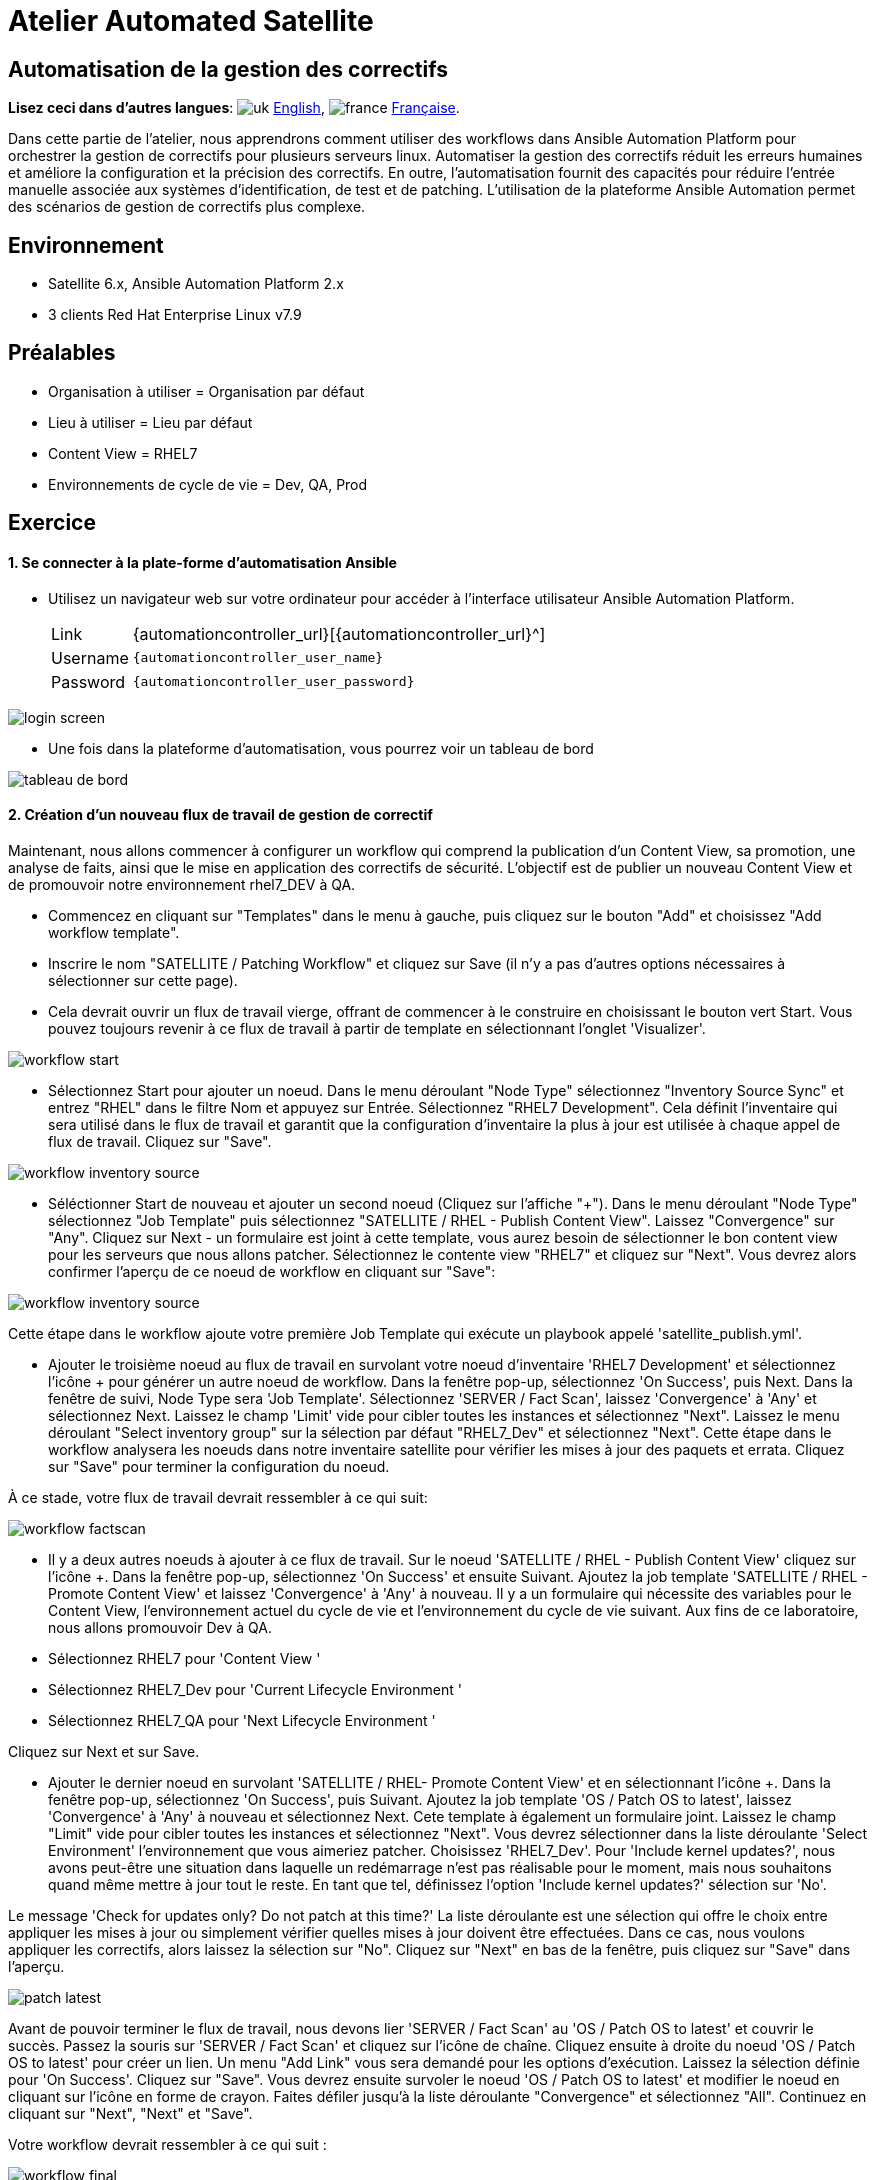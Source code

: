 = Atelier Automated Satellite  

== Automatisation de la gestion des correctifs
:experimental:

*Lisez ceci dans d'autres langues*:  image:uk.png[uk] xref:./README.adoc[English], image:fr.png[france] xref:./README.fr.adoc[Française].


Dans cette partie de l'atelier, nous apprendrons comment utiliser des workflows dans Ansible Automation Platform pour orchestrer la gestion de correctifs pour plusieurs serveurs linux.
Automatiser la gestion des correctifs réduit les erreurs humaines et améliore la configuration et la précision des correctifs.
En outre, l'automatisation fournit des capacités pour réduire l'entrée manuelle associée aux systèmes d'identification, de test et de patching.
L'utilisation de la plateforme Ansible Automation permet des scénarios de gestion de correctifs plus complexe.

== Environnement

* Satellite 6.x, Ansible Automation Platform 2.x
* 3 clients Red Hat Enterprise Linux v7.9

== Préalables

* Organisation à utiliser = Organisation par défaut
* Lieu à utiliser = Lieu par défaut
* Content View = RHEL7
* Environnements de cycle de vie = Dev, QA, Prod

== Exercice

[discrete]
==== 1. Se connecter à la plate-forme d'automatisation Ansible

* Utilisez un navigateur web sur votre ordinateur pour accéder à l'interface utilisateur Ansible Automation Platform.
+
[cols="~,~"]
|===
| Link
| {automationcontroller_url}[{automationcontroller_url}^]

| Username
| `{automationcontroller_user_name}`

| Password
| `{automationcontroller_user_password}`
|===

image::2-patching/2-patching-aap2-login.png[login screen]

* Une fois dans la plateforme d'automatisation, vous pourrez voir un tableau de bord

image::2-patching/2-patching-aap2-dashboard.png[tableau de bord]

[discrete]
==== 2. Création d'un nouveau flux de travail de gestion de correctif

Maintenant, nous allons commencer à configurer un workflow qui comprend la publication d'un Content View, sa promotion, une analyse de faits, ainsi que le mise en application des correctifs de sécurité.
L'objectif est de publier un nouveau Content View et de promouvoir notre environnement rhel7_DEV à QA.

* Commencez en cliquant sur "Templates" dans le menu à gauche, puis cliquez sur le bouton "Add" et choisissez "Add workflow template".
* Inscrire le nom "SATELLITE / Patching Workflow" et cliquez sur Save (il n'y a pas d'autres options nécessaires à sélectionner sur cette page).
* Cela devrait ouvrir un flux de travail vierge, offrant de commencer à le construire en choisissant le bouton vert Start.
Vous pouvez toujours revenir à ce flux de travail à partir de template en sélectionnant l'onglet 'Visualizer'.

image::2-patching/2-patching-aap2-workflow-start.png[workflow start]

* Sélectionnez Start pour ajouter un noeud.
Dans le menu déroulant "Node Type" sélectionnez "Inventory Source Sync" et entrez "RHEL" dans le filtre Nom et appuyez sur Entrée. Sélectionnez "RHEL7 Development".
Cela définit l'inventaire qui sera utilisé dans le flux de travail et garantit que la configuration d'inventaire la plus à jour est utilisée à chaque appel de flux de travail.
Cliquez sur "Save".

image::2-patching/2-patching-aap2-workflow-inventory-source.png[workflow inventory source]

* Séléctionner Start de nouveau et ajouter un second noeud (Cliquez sur l'affiche "+").
Dans le menu déroulant "Node Type" sélectionnez "Job Template" puis sélectionnez "SATELLITE / RHEL - Publish Content View".
Laissez "Convergence" sur "Any".
Cliquez sur Next - un formulaire est joint à cette template, vous aurez besoin de sélectionner le bon content view pour les serveurs que nous allons patcher.
Sélectionnez le contente view "RHEL7" et cliquez sur "Next".
Vous devrez alors confirmer l'aperçu de ce noeud de workflow en cliquant sur "Save":

image::2-patching/2-patching-aap2-workflow-publish-CV-preview.png[workflow inventory source]

Cette étape dans le workflow ajoute votre première Job Template qui exécute un playbook appelé 'satellite_publish.yml'.

* Ajouter le troisième noeud au flux de travail en survolant votre noeud d'inventaire 'RHEL7 Development' et sélectionnez l'icône + pour générer un autre noeud de workflow.
Dans la fenêtre pop-up, sélectionnez 'On Success', puis Next.
Dans la fenêtre de suivi, Node Type sera 'Job Template'.
Sélectionnez 'SERVER / Fact Scan', laissez 'Convergence' à 'Any' et sélectionnez Next.
Laissez le champ 'Limit' vide pour cibler toutes les instances et sélectionnez "Next".
Laissez le menu déroulant "Select inventory group" sur la sélection par défaut "RHEL7_Dev" et sélectionnez "Next".
Cette étape dans le workflow analysera les noeuds dans notre inventaire satellite pour vérifier les mises à jour des paquets et errata.
Cliquez sur "Save" pour terminer la configuration du noeud.

À ce stade, votre flux de travail devrait ressembler à ce qui suit:

image::2-patching/2-patching-aap2-workflow-factscan.png[workflow factscan]

* Il y a deux autres noeuds à ajouter à ce flux de travail.
Sur le noeud 'SATELLITE / RHEL - Publish Content View' cliquez sur l'icône +.
Dans la fenêtre pop-up, sélectionnez 'On Success' et ensuite Suivant.
Ajoutez la job template 'SATELLITE / RHEL - Promote Content View' et laissez 'Convergence' à 'Any' à nouveau.
Il y a un formulaire qui nécessite des variables pour le Content View, l'environnement actuel du cycle de vie et l'environnement du cycle de vie suivant.
Aux fins de ce laboratoire, nous allons promouvoir Dev à QA.
* Sélectionnez RHEL7 pour 'Content View '
* Sélectionnez RHEL7_Dev pour 'Current Lifecycle Environment '
* Sélectionnez RHEL7_QA pour 'Next Lifecycle Environment '

Cliquez sur Next et sur Save.

* Ajouter le dernier noeud en survolant 'SATELLITE / RHEL- Promote Content View' et en sélectionnant l'icône +.
Dans la fenêtre pop-up, sélectionnez 'On Success', puis Suivant.
Ajoutez la job template 'OS / Patch OS to latest', laissez 'Convergence' à 'Any' à nouveau et sélectionnez Next.
Cete template à également un formulaire joint.
Laissez le champ "Limit" vide pour cibler toutes les instances et sélectionnez "Next".
Vous devrez sélectionner dans la liste déroulante 'Select Environment' l'environnement que vous aimeriez patcher. Choisissez 'RHEL7_Dev'.
Pour 'Include kernel updates?', nous avons peut-être une situation dans laquelle un redémarrage n'est pas réalisable pour le moment, mais nous souhaitons quand même mettre à jour tout le reste. En tant que tel, définissez l'option 'Include kernel updates?' sélection sur 'No'.

Le message 'Check for updates only? Do not patch at this time?' La liste déroulante est une sélection qui offre le choix entre appliquer les mises à jour ou simplement vérifier quelles mises à jour doivent être effectuées.
Dans ce cas, nous voulons appliquer les correctifs, alors laissez la sélection sur "No".
Cliquez sur "Next" en bas de la fenêtre, puis cliquez sur "Save" dans l'aperçu.

image::2-patching/2-patching-aap2-workflow-patch-latest.png[patch latest]

Avant de pouvoir terminer le flux de travail, nous devons lier 'SERVER / Fact Scan' au 'OS / Patch OS to latest' et couvrir le succès.
Passez la souris sur 'SERVER / Fact Scan' et cliquez sur l'icône de chaîne.
Cliquez ensuite à droite du noeud 'OS / Patch OS to latest' pour créer un lien.
Un menu "Add Link" vous sera demandé pour les options d'exécution. Laissez la sélection définie pour 'On Success'.
Cliquez sur "Save".
Vous devrez ensuite survoler le noeud 'OS / Patch OS to latest' et modifier le noeud en cliquant sur l'icône en forme de crayon. Faites défiler jusqu'à la liste déroulante "Convergence" et sélectionnez "All".
Continuez en cliquant sur "Next", "Next" et "Save".

Votre workflow devrait ressembler à ce qui suit :

image::2-patching/2-patching-aap2-workflow-final.png[workflow final]

Vous pouvez maintenant sauvegarder et sortir du modèle de workflow.

[discrete]
==== 3. Se connecter à Satellite

* Utilisez un navigateur web sur votre ordinateur pour accéder à l'interface Satellite:
+
[cols="~,~"]
|===
| Link
| {satellite_url}[{satellite_url}^]

| Username
| `{satellite_user_name}`

| Password
| `{satellite_user_password}`
|===

image::2-patching/2-patching-aap2-Satellite-login.png[Accès par satellite]

* Une fois dans Satellite, vous pourrez voir un tableau de bord.

image::2-patching/2-patching-aap2-Satellite-dashboard.png[Tableau de bord par satellite]

[discrete]
==== 4. Exploration de la configuration de l'hôte Satellite

* Passez la souris sur "Hosts" et sélectionnez 'Content Hosts'.
Observer les correction de bugs, améliorations et mises à jour de paquets disponibles pour chaque serveur, qui variera selon la date de l'atelier.
De plus, prenez note de l'environnement du cycle de vie.

image::2-patching/2-patching-aap2-Satellite-contenthosts.png[Hébergeurs de contenu satellite]

* Naviguez sur 'Content' et sélectionnez 'Content Views'.
Puisque les serveurs avec lesquels nous travaillons sont RHEL7 sélectionnez la vue sur le contenu RHEL7.
Afin de rendre des nouveaux correctifs disponible avec Satellite, il faut publier une nouvelle version du Content View, mais nous l'avons configuré dans le cadre de notre flux de travail !
(Remarque : votre version du content view peut différer de cet exemple, c'est normal).

image::2-patching/2-patching-aap-Satellite-CV-RHEL7.png[Satellite RHEL7 CV]

* Cliquez sur 'Content' puis 'Content Views' et sélectionnez RHEL7.
Remarquez la nouvelle version du content view.
* Naviguez sur Hosts > All Hosts et selectionnez node1.example.com.
Sélectionnez l'onglet 'content' sous Détails.
Remarquez le "Installable Errata";
C'est votre nombre d'errata avant d'exécuter votre flux de travail de patch.

[discrete]
==== 5. Allez sur Ansible Automation Platform et lancez le workflow de patch

* Cliquez sur Templates et chercher la job template 'SATELLITE / Patching Workflow'.
Vous pouvez soit cliquer sur la fusée à droite de la template, soit sélectionner la template et sélectionner LAUNCH.
* Observez le démarrage de la tâche dans Ansible.
Vous devez attendre que ce flux de travail se termine avant de passer à l'étape suivante.
Ce workflow devrait prendre ~5 minutes pour terminer.
Observez les boîtes vertes qui s'étendent et se contractent dans chacun des noeuds de flux de travail.
La case du noeud devient verte lorsque l'étape est terminée - vous pouvez également passer la souris sur un nœud de flux de travail pour voir son statut.

image::2-patching/2-patching-aap2-workflow-in-progress.png[AAP Workflow in progress]

[discrete]
==== 6. Alelz dans Satellite pour voir le résultat

* Cliquez sur 'Content' puis 'Content Views' et sélectionnez RHEL7.
Remarquez la nouvelle version du content view.
* Naviguez vers Hosts > All Hosts et selectionnez node1.example.com.
Sélectionnez l'onglet « content » sous Détails.
Notez que les errata installables ont diminué.
Cela indique que nous avons appliqué nos mises à jour.

image::2-patching/2-patching-aap2-Satellite-reduced-installable-errata.png[errata reduced]

* Vous pouvez remarquer que tous les problèmes ne sont pas résolus.
C'est pour montrer que vous pouvez exclure des mises à jour en fonction du type.
Dans ce cas, nous n'avons pas appliquer les mises à jour du kernel.
Ceci peut bien sûr être configuré en utilisant le module yum dans le playbook server_patch.yml

image::2-patching/2-patching-aap2-server-patching-kernel-exclude.png[kernel patches excluded]

[discrete]
==== 7. Fin du laboratoire

* Félicitions, vou avez terminé l'exercice 2.
* xref:index.fr.adoc[Retour à la page principale de l'atelier]

